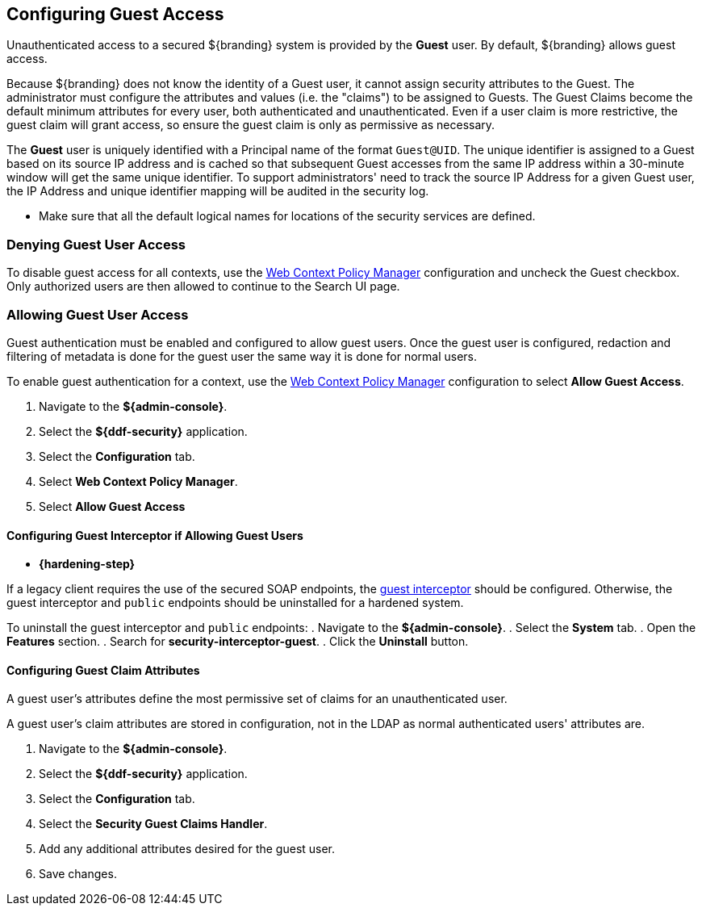:title: Configuring Guest Access
:type: configuration
:status: published
:summary: Allow or prohibit guest user access
:parent: Configuring User Access
:order: 00

== {title}

Unauthenticated access to a secured ${branding} system is provided by the *Guest* user.
By default, ${branding} allows guest access.

Because ${branding} does not know the identity of a Guest user, it cannot assign security attributes to the Guest.
The administrator must configure the attributes and values (i.e. the "claims") to be assigned to Guests.
The Guest Claims become the default minimum attributes for every user, both authenticated and unauthenticated.
Even if a user claim is more restrictive, the guest claim will grant access, so ensure the guest claim is only as permissive as necessary.

The *Guest* user is uniquely identified with a Principal name of the format `Guest@UID`. The unique
identifier is assigned to a Guest based on its source IP address and is cached so that subsequent
Guest accesses from the same IP address within a 30-minute window will get the same unique identifier.
To support administrators' need to track the source IP Address for a given Guest user, the IP Address
and unique identifier mapping will be audited in the security log.

* Make sure that all the default logical names for locations of the security services are defined.

=== Denying Guest User Access

To disable guest access for all contexts, use the <<{managing-prefix}configuring_the_web_context_policy_manager, Web Context Policy Manager>> configuration and uncheck the Guest checkbox.
Only authorized users are then allowed to continue to the Search UI page.

=== Allowing Guest User Access

Guest authentication must be enabled and configured to allow guest users.
Once the guest user is configured, redaction and filtering of metadata is done for the guest user the same way it is done for normal users.

To enable guest authentication for a context, use the <<{managing-prefix}configuring_the_web_context_policy_manager, Web Context Policy Manager>> configuration to select *Allow Guest Access*.

. Navigate to the *${admin-console}*.
. Select the *${ddf-security}* application.
. Select the *Configuration* tab.
. Select *Web Context Policy Manager*.
. Select *Allow Guest Access*

==== Configuring Guest Interceptor if Allowing Guest Users

* *{hardening-step}*

If a legacy client requires the use of the secured SOAP endpoints, the <<{developing-prefix}configuring_guest_interceptor,guest interceptor>> should be configured.
Otherwise, the guest interceptor and `public` endpoints should be uninstalled for a hardened system.

To uninstall the guest interceptor and `public` endpoints:
. Navigate to the *${admin-console}*.
. Select the *System* tab.
. Open the *Features* section.
. Search for *security-interceptor-guest*.
. Click the *Uninstall* button.

==== Configuring Guest Claim Attributes

A guest user's attributes define the most permissive set of claims for an unauthenticated user.

A guest user's claim attributes are stored in configuration, not in the LDAP as normal authenticated users' attributes are.

. Navigate to the *${admin-console}*.
. Select the *${ddf-security}* application.
. Select the *Configuration* tab.
. Select the **Security Guest Claims Handler**.
. Add any additional attributes desired for the guest user.
. Save changes.
